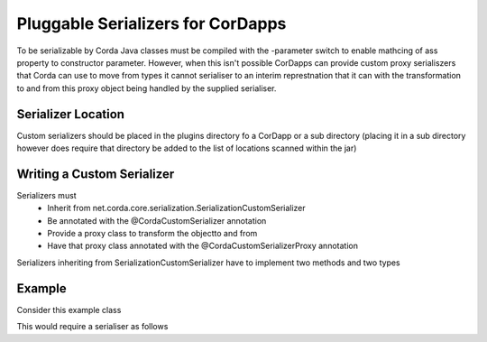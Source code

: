 Pluggable Serializers for CorDapps
==================================

To be serializable by Corda Java classes must be compiled with the -parameter switch to enable mathcing of ass property
to constructor parameter. However, when this isn't possible CorDapps can provide custom proxy serialiszers that Corda
can use to move from types it cannot serialiser to an interim represtnation that it can with the transformation to and
from this proxy object being handled by the supplied serialiser.

Serializer Location
-------------------
Custom serializers should be placed in the plugins directory fo a CorDapp or a sub directory (placing it in a sub
directory however does require that directory be added to the list of locations scanned within the jar)

Writing a Custom Serializer
--------------------------

Serializers must
 * Inherit from net.corda.core.serialization.SerializationCustomSerializer
 * Be annotated with the @CordaCustomSerializer annotation
 * Provide a proxy class to transform the objectto and from
 * Have that proxy class annotated with the @CordaCustomSerializerProxy annotation

Serializers inheriting from SerializationCustomSerializer have to implement two methods and two types

Example
-------

Consider this example class

.. sourcecode:: java
    public final class Example {
        private final Int a
        private final Int b

        private Example(Int a, Int b) {
            this.a = a;
            this.b = b;
        }

        public static Example of (int[] a) { return Example(a[0], a[1]); }

        public int getA() { return a; }
        public int getB() { return b; }
    }

This would require a serialiser as follows

.. sourcecode:: kotlin
    @CordaCustomSerializer
    class ExampleSerializer : SerializationCustomSerializer {
        @CordaCustomSerializerProxy
        data class Proxy(val a: Int, val b: Int)

        override fun toProxy(obj: Any): Any = Proxy((obj as Example).a, obj.b)

        override fun fromProxy(proxy: Any): Any {
            val constructorArg = IntArray(2);
            constructorArg[0] = (proxy as Proxy).a
            constructorArg[1] = proxy.b
            return Example.create(constructorArg)
        }

        override val type: Type get() = Example::class.java
        override val ptype: Type get() = Proxy::class.java
    }




